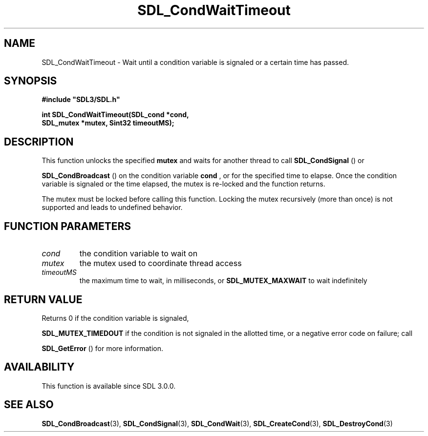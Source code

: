 .\" This manpage content is licensed under Creative Commons
.\"  Attribution 4.0 International (CC BY 4.0)
.\"   https://creativecommons.org/licenses/by/4.0/
.\" This manpage was generated from SDL's wiki page for SDL_CondWaitTimeout:
.\"   https://wiki.libsdl.org/SDL_CondWaitTimeout
.\" Generated with SDL/build-scripts/wikiheaders.pl
.\"  revision 60dcaff7eb25a01c9c87a5fed335b29a5625b95b
.\" Please report issues in this manpage's content at:
.\"   https://github.com/libsdl-org/sdlwiki/issues/new
.\" Please report issues in the generation of this manpage from the wiki at:
.\"   https://github.com/libsdl-org/SDL/issues/new?title=Misgenerated%20manpage%20for%20SDL_CondWaitTimeout
.\" SDL can be found at https://libsdl.org/
.de URL
\$2 \(laURL: \$1 \(ra\$3
..
.if \n[.g] .mso www.tmac
.TH SDL_CondWaitTimeout 3 "SDL 3.0.0" "SDL" "SDL3 FUNCTIONS"
.SH NAME
SDL_CondWaitTimeout \- Wait until a condition variable is signaled or a certain time has passed\[char46]
.SH SYNOPSIS
.nf
.B #include \(dqSDL3/SDL.h\(dq
.PP
.BI "int SDL_CondWaitTimeout(SDL_cond *cond,
.BI "                        SDL_mutex *mutex, Sint32 timeoutMS);
.fi
.SH DESCRIPTION
This function unlocks the specified
.BR mutex
and waits for another thread to
call 
.BR SDL_CondSignal
() or

.BR SDL_CondBroadcast
() on the condition variable
.BR cond
,
or for the specified time to elapse\[char46] Once the condition variable is
signaled or the time elapsed, the mutex is re-locked and the function
returns\[char46]

The mutex must be locked before calling this function\[char46] Locking the mutex
recursively (more than once) is not supported and leads to undefined
behavior\[char46]

.SH FUNCTION PARAMETERS
.TP
.I cond
the condition variable to wait on
.TP
.I mutex
the mutex used to coordinate thread access
.TP
.I timeoutMS
the maximum time to wait, in milliseconds, or 
.BR
.BR SDL_MUTEX_MAXWAIT
to wait indefinitely
.SH RETURN VALUE
Returns 0 if the condition variable is signaled,

.BR
.BR SDL_MUTEX_TIMEDOUT
if the condition is not signaled
in the allotted time, or a negative error code on failure; call

.BR SDL_GetError
() for more information\[char46]

.SH AVAILABILITY
This function is available since SDL 3\[char46]0\[char46]0\[char46]

.SH SEE ALSO
.BR SDL_CondBroadcast (3),
.BR SDL_CondSignal (3),
.BR SDL_CondWait (3),
.BR SDL_CreateCond (3),
.BR SDL_DestroyCond (3)
